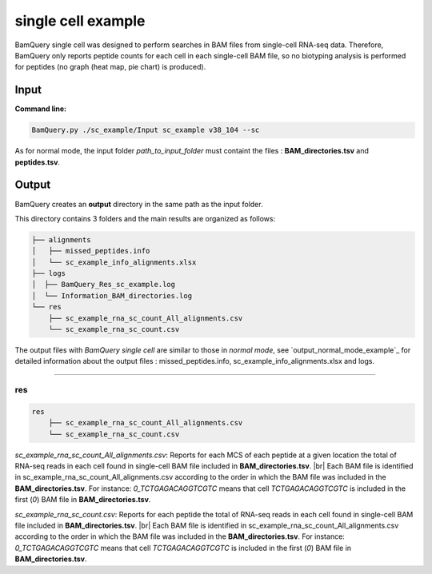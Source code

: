 
********************
single cell example
********************

BamQuery single cell was designed to perform searches in BAM files from single-cell RNA-seq data. Therefore, BamQuery only reports peptide counts for each cell in each single-cell BAM file, so no biotyping analysis is performed for peptides (no graph (heat map, pie chart) is produced).


**Input**
#########


**Command line:**

.. code::

	BamQuery.py ./sc_example/Input sc_example v38_104 --sc

As for normal mode, the input folder `path_to_input_folder` must containt the files : **BAM_directories.tsv** and **peptides.tsv**.

**Output**
##########

BamQuery creates an **output** directory in the same path as the input folder.

This directory contains 3 folders and the main results are organized as follows:

.. code::

	├── alignments
	│   ├── missed_peptides.info
	│   └── sc_example_info_alignments.xlsx
	├── logs
	│  ├── BamQuery_Res_sc_example.log
	│  └── Information_BAM_directories.log
	└── res
	    ├── sc_example_rna_sc_count_All_alignments.csv
	    └── sc_example_rna_sc_count.csv

The output files with `BamQuery single cell` are similar to those in `normal mode`, see `output_normal_mode_example`_ for detailed information about the output files : missed_peptides.info, sc_example_info_alignments.xlsx and logs.

-------------

**res**
=======

.. code::

	res
	    ├── sc_example_rna_sc_count_All_alignments.csv
	    └── sc_example_rna_sc_count.csv

.. _sc_example_rna_sc_count_All_alignments:

`sc_example_rna_sc_count_All_alignments.csv`: 
Reports for each MCS of each peptide at a given location the total of RNA-seq reads in each cell found in single-cell BAM file included in **BAM_directories.tsv**. |br| 
Each BAM file is identified in sc_example_rna_sc_count_All_alignments.csv according to the order in which the BAM file was included in the **BAM_directories.tsv**. For instance: `0_TCTGAGACAGGTCGTC` means that cell `TCTGAGACAGGTCGTC` is included in the first (`0`) BAM file in **BAM_directories.tsv**.

.. thumbnail:: _images/sc_example_rna_sc_count_All_alignments.jpg

.. _sc_example_rna_sc_count:

`sc_example_rna_sc_count.csv`: 
Reports for each peptide the total of RNA-seq reads in each cell found in single-cell BAM file included in **BAM_directories.tsv**. |br| 
Each BAM file is identified in sc_example_rna_sc_count_All_alignments.csv according to the order in which the BAM file was included in the **BAM_directories.tsv**. For instance: `0_TCTGAGACAGGTCGTC` means that cell `TCTGAGACAGGTCGTC` is included in the first (`0`) BAM file in **BAM_directories.tsv**.

.. thumbnail:: _images/sc_example_rna_sc_count.jpg

